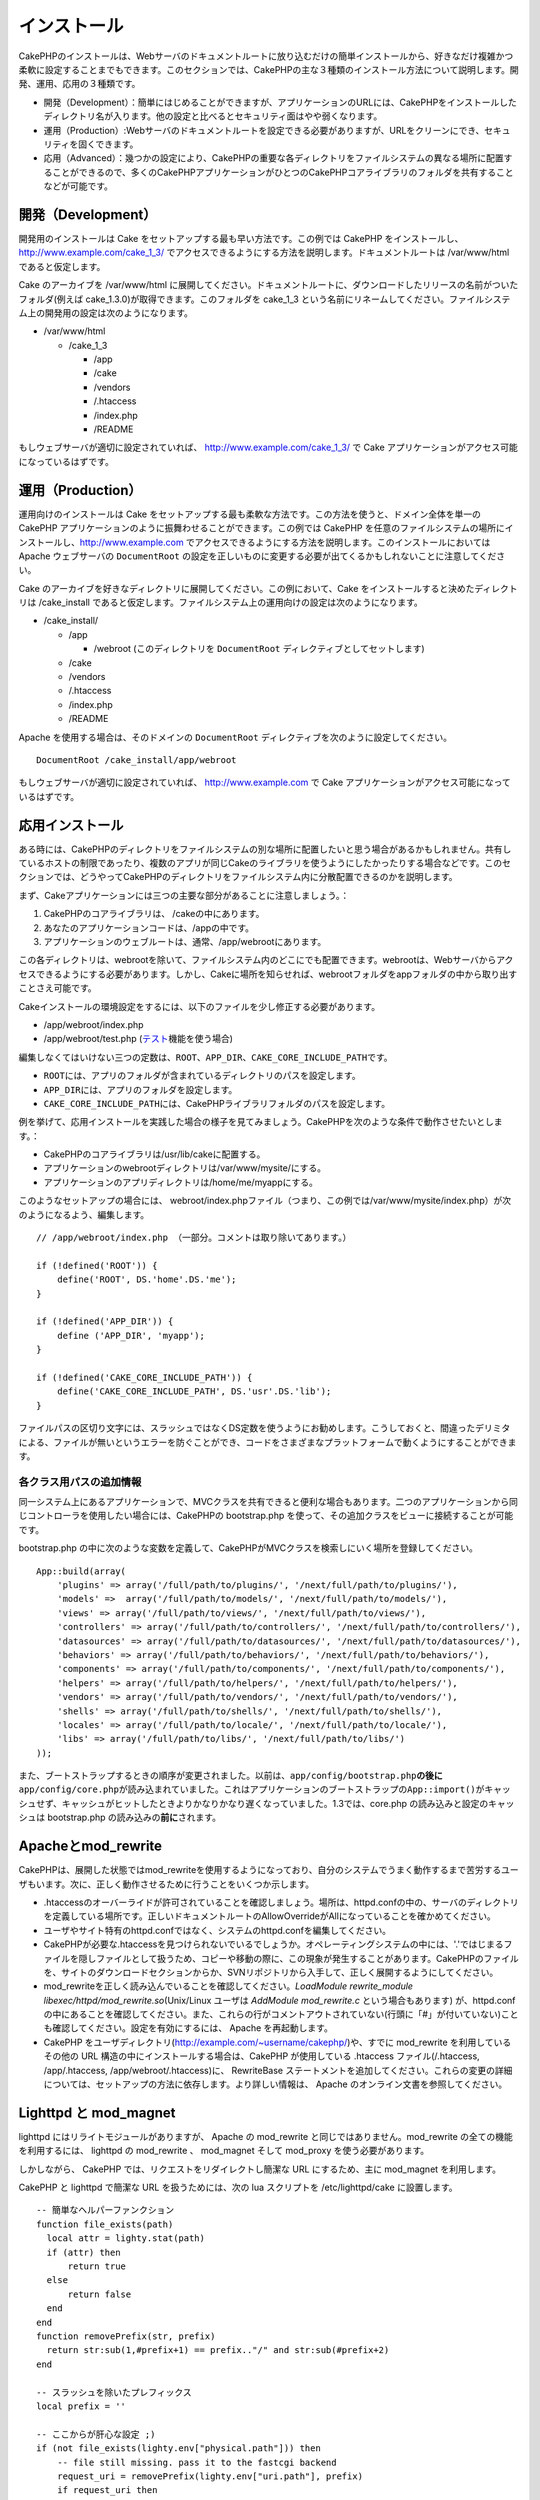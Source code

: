 インストール
############

CakePHPのインストールは、Webサーバのドキュメントルートに放り込むだけの簡単インストールから、好きなだけ複雑かつ柔軟に設定することまでもできます。このセクションでは、CakePHPの主な３種類のインストール方法について説明します。開発、運用、応用の３種類です。

-  開発（Development）：簡単にはじめることができますが、アプリケーションのURLには、CakePHPをインストールしたディレクトリ名が入ります。他の設定と比べるとセキュリティ面はやや弱くなります。
-  運用（Production）:Webサーバのドキュメントルートを設定できる必要がありますが、URLをクリーンにでき、セキュリティを固くできます。
-  応用（Advanced）：幾つかの設定により、CakePHPの重要な各ディレクトリをファイルシステムの異なる場所に配置することができるので、多くのCakePHPアプリケーションがひとつのCakePHPコアライブラリのフォルダを共有することなどが可能です。

開発（Development）
=================

開発用のインストールは Cake
をセットアップする最も早い方法です。この例では CakePHP
をインストールし、 http://www.example.com/cake\_1\_3/
でアクセスできるようにする方法を説明します。ドキュメントルートは
/var/www/html であると仮定します。

Cake のアーカイブを /var/www/html
に展開してください。ドキュメントルートに、ダウンロードしたリリースの名前がついたフォルダ(例えば
cake\_1.3.0)が取得できます。このフォルダを cake\_1\_3
という名前にリネームしてください。ファイルシステム上の開発用の設定は次のようになります。

-  /var/www/html

   -  /cake\_1\_3

      -  /app
      -  /cake
      -  /vendors
      -  /.htaccess
      -  /index.php
      -  /README

もしウェブサーバが適切に設定されていれば、
http://www.example.com/cake\_1\_3/ で Cake
アプリケーションがアクセス可能になっているはずです。

運用（Production）
================

運用向けのインストールは Cake
をセットアップする最も柔軟な方法です。この方法を使うと、ドメイン全体を単一の
CakePHP アプリケーションのように振舞わせることができます。この例では
CakePHP
を任意のファイルシステムの場所にインストールし、http://www.example.com
でアクセスできるようにする方法を説明します。このインストールにおいては
Apache ウェブサーバの ``DocumentRoot``
の設定を正しいものに変更する必要が出てくるかもしれないことに注意してください。

Cake
のアーカイブを好きなディレクトリに展開してください。この例において、Cake
をインストールすると決めたディレクトリは /cake\_install
であると仮定します。ファイルシステム上の運用向けの設定は次のようになります。

-  /cake\_install/

   -  /app

      -  /webroot (このディレクトリを ``DocumentRoot``
         ディレクティブとしてセットします)

   -  /cake
   -  /vendors
   -  /.htaccess
   -  /index.php
   -  /README

Apache を使用する場合は、そのドメインの ``DocumentRoot``
ディレクティブを次のように設定してください。

::

    DocumentRoot /cake_install/app/webroot

もしウェブサーバが適切に設定されていれば、 http://www.example.com で
Cake アプリケーションがアクセス可能になっているはずです。

応用インストール
================

ある時には、CakePHPのディレクトリをファイルシステムの別な場所に配置したいと思う場合があるかもしれません。共有しているホストの制限であったり、複数のアプリが同じCakeのライブラリを使うようにしたかったりする場合などです。このセクションでは、どうやってCakePHPのディレクトリをファイルシステム内に分散配置できるのかを説明します。

まず、Cakeアプリケーションには三つの主要な部分があることに注意しましょう。：

#. CakePHPのコアライブラリは、 /cakeの中にあります。
#. あなたのアプリケーションコードは、/appの中です。
#. アプリケーションのウェブルートは、通常、/app/webrootにあります。

この各ディレクトリは、webrootを除いて、ファイルシステム内のどこにでも配置できます。webrootは、Webサーバからアクセスできるようにする必要があります。しかし、Cakeに場所を知らせれば、webrootフォルダをappフォルダの中から取り出すことさえ可能です。

Cakeインストールの環境設定をするには、以下のファイルを少し修正する必要があります。

-  /app/webroot/index.php
-  /app/webroot/test.php
   (`テスト <ja/view/1196/Testing>`_\ 機能を使う場合)

編集しなくてはいけない三つの定数は、\ ``ROOT``\ 、\ ``APP_DIR``\ 、\ ``CAKE_CORE_INCLUDE_PATH``\ です。

-  ``ROOT``\ には、アプリのフォルダが含まれているディレクトリのパスを設定します。
-  ``APP_DIR``\ には、アプリのフォルダを設定します。
-  ``CAKE_CORE_INCLUDE_PATH``\ には、CakePHPライブラリフォルダのパスを設定します。

例を挙げて、応用インストールを実践した場合の様子を見てみましょう。CakePHPを次のような条件で動作させたいとします。：

-  CakePHPのコアライブラリは/usr/lib/cakeに配置する。
-  アプリケーションのwebrootディレクトリは/var/www/mysite/にする。
-  アプリケーションのアプリディレクトリは/home/me/myappにする。

このようなセットアップの場合には、
webroot/index.phpファイル（つまり、この例では/var/www/mysite/index.php）が次のようになるよう、編集します。

::

    // /app/webroot/index.php （一部分。コメントは取り除いてあります。）

    if (!defined('ROOT')) {
        define('ROOT', DS.'home'.DS.'me');
    }

    if (!defined('APP_DIR')) {
        define ('APP_DIR', 'myapp');
    }

    if (!defined('CAKE_CORE_INCLUDE_PATH')) {
        define('CAKE_CORE_INCLUDE_PATH', DS.'usr'.DS.'lib');
    }

ファイルパスの区切り文字には、スラッシュではなくDS定数を使うようにお勧めします。こうしておくと、間違ったデリミタによる、ファイルが無いというエラーを防ぐことができ、コードをさまざまなプラットフォームで動くようにすることができます。

各クラス用パスの追加情報
------------------------

同一システム上にあるアプリケーションで、MVCクラスを共有できると便利な場合もあります。二つのアプリケーションから同じコントローラを使用したい場合には、CakePHPの
bootstrap.php を使って、その追加クラスをビューに接続することが可能です。

bootstrap.php
の中に次のような変数を定義して、CakePHPがMVCクラスを検索しにいく場所を登録してください。

::

    App::build(array(
        'plugins' => array('/full/path/to/plugins/', '/next/full/path/to/plugins/'),
        'models' =>  array('/full/path/to/models/', '/next/full/path/to/models/'),
        'views' => array('/full/path/to/views/', '/next/full/path/to/views/'),
        'controllers' => array('/full/path/to/controllers/', '/next/full/path/to/controllers/'),
        'datasources' => array('/full/path/to/datasources/', '/next/full/path/to/datasources/'),
        'behaviors' => array('/full/path/to/behaviors/', '/next/full/path/to/behaviors/'),
        'components' => array('/full/path/to/components/', '/next/full/path/to/components/'),
        'helpers' => array('/full/path/to/helpers/', '/next/full/path/to/helpers/'),
        'vendors' => array('/full/path/to/vendors/', '/next/full/path/to/vendors/'),
        'shells' => array('/full/path/to/shells/', '/next/full/path/to/shells/'),
        'locales' => array('/full/path/to/locale/', '/next/full/path/to/locale/'),
        'libs' => array('/full/path/to/libs/', '/next/full/path/to/libs/')
    ));

また、ブートストラップするときの順序が変更されました。以前は、\ ``app/config/bootstrap.php``\ **の後に**\ ``app/config/core.php``\ が読み込まれていました。これはアプリケーションのブートストラップの\ ``App::import()``\ がキャッシュせず、キャッシュがヒットしたときよりかなりかなり遅くなっていました。1.3では、core.php
の読み込みと設定のキャッシュは bootstrap.php
の読み込みの\ **前に**\ されます。

Apacheとmod\_rewrite
====================

CakePHPは、展開した状態ではmod\_rewriteを使用するようになっており、自分のシステムでうまく動作するまで苦労するユーザもいます。次に、正しく動作させるために行うことをいくつか示します。

-  .htaccessのオーバーライドが許可されていることを確認しましょう。場所は、httpd.confの中の、サーバのディレクトリを定義している場所です。正しいドキュメントルートのAllowOverrideがAllになっていることを確かめてください。
-  ユーザやサイト特有のhttpd.confではなく、システムのhttpd.confを編集してください。
-  CakePHPが必要な.htaccessを見つけられないでいるでしょうか。オペレーティングシステムの中には、'.'ではじまるファイルを隠しファイルとして扱うため、コピーや移動の際に、この現象が発生することがあります。CakePHPのファイルを、サイトのダウンロードセクションからか、SVNリポジトリから入手して、正しく展開するようにしてください。
-  mod\_rewriteを正しく読み込んでいることを確認してください。\ *LoadModule
   rewrite\_module libexec/httpd/mod\_rewrite.so*\ (Unix/Linux ユーザは
   *AddModule mod\_rewrite.c* という場合もあります) が、httpd.conf
   の中にあることを確認してください。また、これらの行がコメントアウトされていない(行頭に「#」が付いていない)ことも確認してください。設定を有効にするには、
   Apache を再起動します。
-  CakePHP
   をユーザディレクトリ(http://example.com/~username/cakephp/)や、すでに
   mod\_rewrite を利用しているその他の URL
   構造の中にインストールする場合は、CakePHP が使用している .htaccess
   ファイル(/.htaccess, /app/.htaccess, /app/webroot/.htaccess)に、
   RewriteBase
   ステートメントを追加してください。これらの変更の詳細については、セットアップの方法に依存します。より詳しい情報は、
   Apache のオンライン文書を参照してください。

Lighttpd と mod\_magnet
=======================

lighttpd にはリライトモジュールがありますが、 Apache の mod\_rewrite
と同じではありません。mod\_rewrite の全ての機能を利用するには、 lighttpd
の mod\_rewrite 、 mod\_magnet そして mod\_proxy を使う必要があります。

しかしながら、 CakePHP では、リクエストをリダイレクトし簡潔な URL
にするため、主に mod\_magnet を利用します。

CakePHP と lighttpd で簡潔な URL を扱うためには、次の lua スクリプトを
/etc/lighttpd/cake に設置します。

::

    -- 簡単なヘルパーファンクション
    function file_exists(path)
      local attr = lighty.stat(path)
      if (attr) then
          return true
      else
          return false
      end
    end
    function removePrefix(str, prefix)
      return str:sub(1,#prefix+1) == prefix.."/" and str:sub(#prefix+2)
    end

    -- スラッシュを除いたプレフィックス
    local prefix = ''

    -- ここからが肝心な設定 ;)
    if (not file_exists(lighty.env["physical.path"])) then
        -- file still missing. pass it to the fastcgi backend
        request_uri = removePrefix(lighty.env["uri.path"], prefix)
        if request_uri then
          lighty.env["uri.path"]          = prefix .. "/index.php"
          local uriquery = lighty.env["uri.query"] or ""
          lighty.env["uri.query"] = uriquery .. (uriquery ~= "" and "&" or "") .. "url=" .. request_uri
          lighty.env["physical.rel-path"] = lighty.env["uri.path"]
          lighty.env["request.orig-uri"]  = lighty.env["request.uri"]
          lighty.env["physical.path"]     = lighty.env["physical.doc-root"] .. lighty.env["physical.rel-path"]
        end
    end
    -- フォールスローは lighttpd のリクエストループに戻されます。
    -- これは、 HTTP コードの 304 を好きなように扱えることを意味します ;)

サブディレクトリにインストールした CakePHP
を実行したい場合は、上記スクリプトを prefix = 'subdirectory\_name'
というようにセットしてください。

次に、lighttpd にバーチャルホストの設定を行います:

::

    $HTTP["host"] =~ "example.com" {
            server.error-handler-404  = "/index.php"

            magnet.attract-physical-path-to = ( "/etc/lighttpd/cake.lua" )

            server.document-root = "/var/www/cake-1.2/app/webroot/"

            # vim の一時ファイルを除けることと同じような処理
            url.access-deny = (
                    "~", ".inc", ".sh", "sql", ".sql", ".tpl.php",
                    ".xtmpl", "Entries", "Repository", "Root",
                    ".ctp", "empty"
            )
    }

nginxでのきれいなURL
====================

nginxはポピュラーなサーバーで、Lighttpdのように少ないシステムリソースで使うことができます。短所として、ApacheやLighttpdのように.htaccessファイルを使うことが出来ない点があります。つまり、site-available設定でそのようなURLの書き換えを作る必要があります。セットアップによりますが、以下を書き換える必要があるでしょう。少なくとも、PHPがFastCGIのインスタンスとして走るようにする必要があります。

::

    server {
        listen   80;
        server_name www.example.com;
        rewrite ^(.*) http://example.com$1 permanent;
    }

    server {
        listen   80;
        server_name example.com;

        access_log /var/www/example.com/log/access.log;
        error_log /var/www/example.com/log/error.log;

        location / {
            root   /var/www/example.com/public/app/webroot/;
            index  index.php index.html index.htm;
            if (-f $request_filename) {
                break;
            }
            if (-d $request_filename) {
                break;
            }
            rewrite ^(.+)$ /index.php?q=$1 last;
        }

        location ~ .*\.php[345]?$ {
            include /etc/nginx/fcgi.conf;
            fastcgi_pass    127.0.0.1:10005;
            fastcgi_index   index.php;
            fastcgi_param SCRIPT_FILENAME /var/www/example.com/public/app/webroot$fastcgi_script_name;
        }
    }

URL Rewrites on IIS7 (Windows hosts)
====================================

IIS7 does not natively support .htaccess files. While there are add-ons
that can add this support, you can also import htaccess rules into IIS
to use CakePHP's native rewrites. To do this, follow these steps:

#. Use Microsoft's Web Platform Installer to install the URL Rewrite
   Module 2.0.
#. Create a new file in your CakePHP folder, called web.config
#. Using Notepad or another XML-safe editor, copy the following code
   into your new web.config file...

::

    <?xml version="1.0" encoding="UTF-8"?>
    <configuration>
        <system.webServer>
            <rewrite>
                <rules>
                <rule name="Redirect static resources" stopProcessing="true">
                <match url="^(ico|img|css|files|js)(.*)$" />
                <action type="Rewrite" url="app/webroot/{R:1}{R:2}" appendQueryString="false" />
                </rule>
                <rule name="Imported Rule 1" stopProcessing="true">
                <match url="^(.*)$" ignoreCase="false" />
                <conditions logicalGrouping="MatchAll">
                            <add input="{REQUEST_FILENAME}" matchType="IsDirectory" negate="true" />
                            <add input="{REQUEST_FILENAME}" matchType="IsFile" negate="true" />
                </conditions>
                <action type="Rewrite" url="index.php?url={R:1}" appendQueryString="true" />
                </rule>
                <rule name="Imported Rule 2" stopProcessing="true">
                  <match url="^$" ignoreCase="false" />
                  <action type="Rewrite" url="/" />
                </rule>
                <rule name="Imported Rule 3" stopProcessing="true">
                  <match url="(.*)" ignoreCase="false" />
                  <action type="Rewrite" url="/{R:1}" />
                </rule>
                <rule name="Imported Rule 4" stopProcessing="true">
                  <match url="^(.*)$" ignoreCase="false" />
                  <conditions logicalGrouping="MatchAll">
                            <add input="{REQUEST_FILENAME}" matchType="IsDirectory" negate="true" />
                            <add input="{REQUEST_FILENAME}" matchType="IsFile" negate="true" />
                  </conditions>
                  <action type="Rewrite" url="index.php?url={R:1}" appendQueryString="true" />
                </rule>
                </rules>
            </rewrite>
        </system.webServer>
    </configuration>

It is also possible to use the Import functionality in IIS's URL Rewrite
module to import rules directly from CakePHP's .htaccess files in root,
/app/, and /app/webroot/ - although some editing within IIS may be
necessary to get these to work. When Importing the rules this way, IIS
will automatically create your web.config file for you.

Once the web.config file is created with the correct IIS-friendly
rewrite rules, CakePHP's links, css, js, and rerouting should work
correctly.

動作確認
========

それでは、実際に CakePHP
を動作させてみましょう。セットアップの種類にもよりますが、http://example.com/
または http://example.com/cake\_install/
をブラウザで開いてみましょう。この時点では、CakePHP
のデフォルトのホーム画面と、現在のデータベース接続の状態が表示されるはずです。

おめでとうございます! CakePHP
の最初のアプリケーションを作る準備ができました。

動きませんか？もしPHPのタイムゾーンに関連するエラーが出るなら、app/config/core.phpの中のとある一行のコメントを外してください。

::

    /**
     * If you are on PHP 5.3 uncomment this line and correct your server timezone
     * to fix the date & time related errors.
     */
        date_default_timezone_set('UTC');

